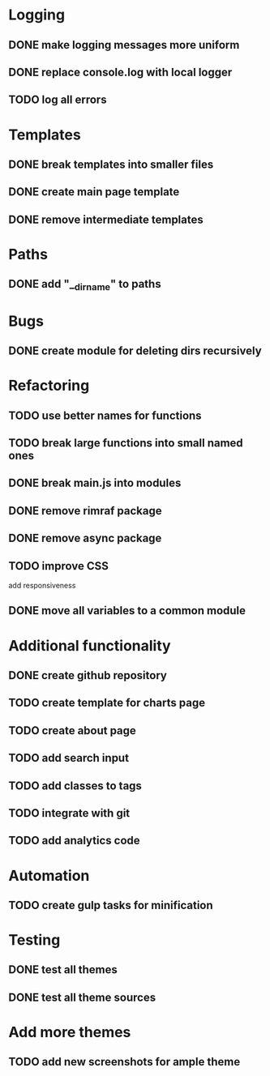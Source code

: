 * Logging
** DONE make logging messages more uniform
** DONE replace console.log with local logger
** TODO log all errors

* Templates
** DONE break templates into smaller files
** DONE create main page template
** DONE remove intermediate templates

* Paths
** DONE add "__dirname" to paths

* Bugs
** DONE create module for deleting dirs recursively

* Refactoring
** TODO use better names for functions
** TODO break large functions into small named ones
** DONE break main.js into modules
** DONE remove rimraf package
** DONE remove async package
** TODO improve CSS
   add responsiveness
** DONE move all variables to a common module

* Additional functionality
** DONE create github repository
** TODO create template for charts page
** TODO create about page
** TODO add search input
** TODO add classes to tags
** TODO integrate with git
** TODO add analytics code

* Automation
** TODO create gulp tasks for minification

* Testing
** DONE test all themes
** DONE test all theme sources

* Add more themes
** TODO add new screenshots for ample theme
